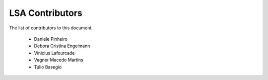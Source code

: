 
========================
LSA Contributors
========================
 
The list of contributors to this document.
	
	* Daniele Pinheiro
	* Debora Cristina Engelmann 
	* Vinicius Lafourcade
	* Vagner Macedo Martins
	* Túlio Basegio 
